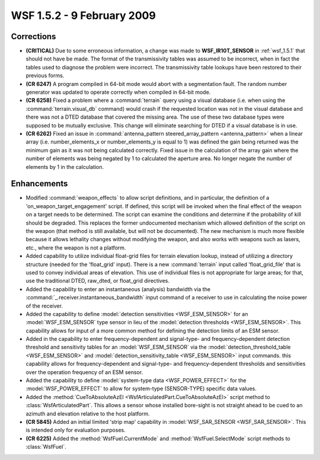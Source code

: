 .. ****************************************************************************
.. CUI
..
.. The Advanced Framework for Simulation, Integration, and Modeling (AFSIM)
..
.. The use, dissemination or disclosure of data in this file is subject to
.. limitation or restriction. See accompanying README and LICENSE for details.
.. ****************************************************************************

.. _wsf_1.5.2:

WSF 1.5.2 - 9 February 2009
---------------------------

Corrections
===========

* **(CRITICAL)** Due to some erroneous information, a change was made to **WSF_IR10T_SENSOR** in :ref:`wsf_1.5.1` that
  should not have be made. The format of the transmissivity tables was assumed to be incorrect, when in fact the tables
  used to diagnose the problem were incorrect. The transmissivity table lookups have been restored to their previous
  forms.

* **(CR 6247)** A program compiled in 64-bit mode would abort with a segmentation fault. The random number generator
  was  updated to operate correctly when compiled in 64-bit mode.

* **(CR 6258)** Fixed a problem where a :command:`terrain` query using a visual database (i.e. when using the
  :command:`terrain.visual_db` command) would crash if the requested location was not in the visual database and there was
  not a DTED database that covered the missing area. The use of these two database types were supposed to be mutually
  exclusive. This change will eliminate searching for DTED if a visual database is in use.

* **(CR 6262)** Fixed an issue in :command:`antenna_pattern steered_array_pattern <antenna_pattern>` when a linear array
  (i.e. number_elements_x or number_elements_y is equal to 1) was defined the gain being returned was the minimum gain as
  it was not being calculated correctly. Fixed issue in the calculation of the array gain where the number of elements
  was being negated by 1 to calculated the aperture area. No longer negate the number of elements by 1 in the calculation.

Enhancements
============

* Modified :command:`weapon_effects` to allow script definitions, and in particular, the definition of a
  'on_weapon_target_engagement' script. If defined, this script will be invoked when the final effect of the weapon on a
  target needs to be determined. The script can examine the conditions and determine if the probability of kill should be
  degraded. This replaces the former undocumented mechanism which allowed definition of the script on the weapon (that
  method is still available, but will not be documented). The new mechanism is much more flexible because it allows
  lethality changes without modifying the weapon, and also works with weapons such as lasers, etc., where the weapon is
  not a platform.

* Added capability to utilize individual float-grid files for terrain elevation lookup, instead of utilizing a directory
  structure (needed for the 'float_grid' input).  There is a new :command:`terrain` input called 'float_grid_file' that is used
  to convey individual areas of elevation.  This use of individual files is not appropriate for large areas; for that,
  use the traditional DTED, raw_dted, or float_grid directives.

* Added the capability to enter an instantaneous (analysis) bandwidth via the
  :command:`_.receiver.instantaneous_bandwidth` input command of a receiver to use in calculating the
  noise power of the receiver.

* Added the capability to define :model:`detection sensitivities <WSF_ESM_SENSOR>` for an
  :model:`WSF_ESM_SENSOR` type sensor in lieu of the :model:`detection thresholds <WSF_ESM_SENSOR>`. This
  capability allows for input of a more common method for defining the detection limits of an ESM sensor.

* Added in the capability to enter frequency-dependent and signal-type- and frequency-dependent detection threshold
  and sensitivity tables for an :model:`WSF_ESM_SENSOR` via the
  :model:`detection_threshold_table <WSF_ESM_SENSOR>` and
  :model:`detection_sensitivity_table <WSF_ESM_SENSOR>` input commands. this capability allows for
  frequency-dependent and signal-type- and frequency-dependent thresholds and sensitivities over the operation frequency
  of an ESM sensor.

* Added the capability to define :model:`system-type data <WSF_POWER_EFFECT>` for the :model:`WSF_POWER_EFFECT`
  to allow for system-type (SENSOR-TYPE) specific data values.

* Added the :method:`CueToAbsoluteAzEl <WsfArticulatedPart.CueToAbsoluteAzEl>` script method to :class:`WsfArticulatedPart`. This
  allows a sensor whose installed bore-sight is not straight ahead to be cued to an azimuth and elevation relative to the
  host platform.

* **(CR 5845)** Added an initial limited 'strip map' capability in :model:`WSF_SAR_SENSOR <WSF_SAR_SENSOR>`.
  This is intended only for evaluation purposes.

* **(CR 6225)** Added the :method:`WsfFuel.CurrentMode` and :method:`WsfFuel.SelectMode` script methods to :class:`WsfFuel`.
